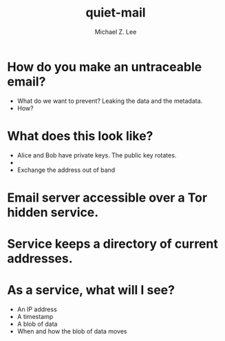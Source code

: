 #+TITLE: quiet-mail
#+AUTHOR: Michael Z. Lee
#+EMAIL: mzlee@cs.utexas.edu

#+STARTUP: showall

* How do you make an untraceable email?
  + What do we want to prevent?
    Leaking the data and the metadata.
  + How?
    # Encrypt the message with a random symmetric key.
    # Encrypt the symmetric key with a public key.
    # 

* What does this look like?
  + Alice and Bob have private keys.  The public key rotates.
  + 
  + Exchange the address out of band

* Email server accessible over a Tor hidden service.


* Service keeps a directory of current addresses.

* As a service, what will I see?
  + An IP address
  + A timestamp
  + A blob of data
  + When and how the blob of data moves
